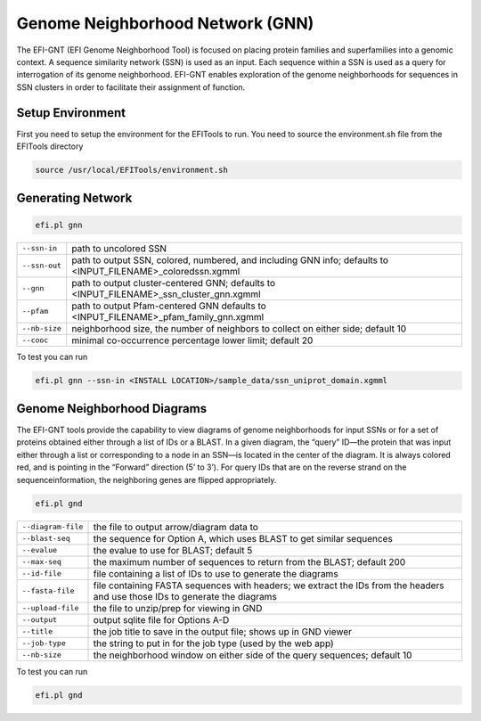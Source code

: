 Genome Neighborhood Network (GNN)
=================================

The EFI-GNT (EFI Genome Neighborhood Tool) is focused on placing protein families and superfamilies into a genomic context. A sequence similarity network (SSN) is used as an input. Each sequence within a SSN is used as a query for interrogation of its genome neighborhood.  EFI-GNT enables exploration of the genome neighborhoods for sequences in SSN clusters in order to facilitate their assignment of function. 


=================
Setup Environment
=================
First you need to setup the environment for the EFITools to run.  You need to source the environment.sh file from the EFITools directory

.. code-block:: bash

   source /usr/local/EFITools/environment.sh

==================
Generating Network
==================

.. code-block:: bash

   efi.pl gnn


.. csv-table::

   "``--ssn-in``", "path to uncolored SSN"
   "``--ssn-out``", "path to output SSN, colored, numbered, and including GNN info; defaults to <INPUT_FILENAME>_coloredssn.xgmml"
   "``--gnn``","path to output cluster-centered GNN; defaults to <INPUT_FILENAME>_ssn_cluster_gnn.xgmml"
   "``--pfam``", "path to output Pfam-centered GNN defaults to <INPUT_FILENAME>_pfam_family_gnn.xgmml"
   "``--nb-size``", "neighborhood size, the number of neighbors to collect on either side; default 10"
   "``--cooc``", "minimal co-occurrence percentage lower limit; default 20"

To test you can run

.. code-block:: bash

   efi.pl gnn --ssn-in <INSTALL LOCATION>/sample_data/ssn_uniprot_domain.xgmml

============================
Genome Neighborhood Diagrams
============================

The EFI-GNT tools provide the capability to view diagrams of genome neighborhoods for input SSNs or for a set of proteins obtained either through a list of IDs or a BLAST.  In a given diagram, the “query” ID—the protein that was input either through a list or corresponding to a node in an SSN—is located in the center of the diagram.  It is always colored red, and is pointing in the “Forward” direction (5’ to 3’).  For query IDs that are on the reverse strand on the sequenceinformation, the neighboring genes are flipped appropriately.

.. code-block:: bash

   efi.pl gnd


.. csv-table::

   "``--diagram-file``", "the file to output arrow/diagram data to"
   "``--blast-seq``", "the sequence for Option A, which uses BLAST to get similar sequences"
   "``--evalue``","the evalue to use for BLAST; default 5"
   "``--max-seq``", "the maximum number of sequences to return from the BLAST; default 200"
   "``--id-file``", "file containing a list of IDs to use to generate the diagrams"
   "``--fasta-file``", "file containing FASTA sequences with headers; we extract the IDs from the headers and use those IDs to generate the diagrams"
   "``--upload-file``", "the file to unzip/prep for viewing in GND"
   "``--output``","output sqlite file for Options A-D"
   "``--title``", "the job title to save in the output file; shows up in GND viewer"
   "``--job-type``","the string to put in for the job type (used by the web app)"
   "``--nb-size``","the neighborhood window on either side of the query sequences; default 10"

To test you can run

.. code-block:: bash

   efi.pl gnd 


